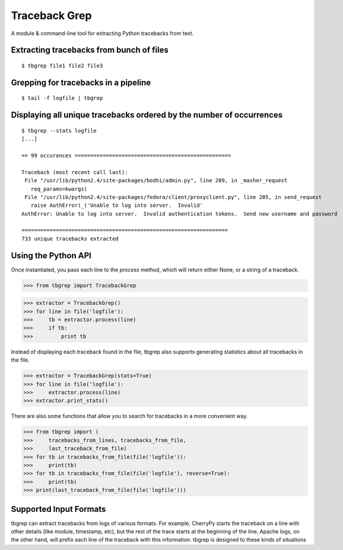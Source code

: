 Traceback Grep
==============

.. image:: https://api.travis-ci.org/lmacken/tbgrep.png?branch=master
   :target: http://travis-ci.org/lmacken/tbgrep
.. image:: https://coveralls.io/repos/lmacken/tbgrep/badge.png?branch=master
   :target: https://coveralls.io/r/lmacken/tbgrep
.. image:: https://pypip.in/v/tbgrep/badge.png
   :target: https://crate.io/packages/tbgrep
.. image:: https://pypip.in/d/tbgrep/badge.png
   :target: https://crate.io/packages/tbgrep

A module & command-line tool for extracting Python tracebacks from text.


Extracting tracebacks from bunch of files
-----------------------------------------

::

    $ tbgrep file1 file2 file3

Grepping for tracebacks in a pipeline
-------------------------------------

::

    $ tail -f logfile | tbgrep

Displaying all unique tracebacks ordered by the number of occurrences
---------------------------------------------------------------------

::

    $ tbgrep --stats logfile
    [...]

    == 99 occurences ==================================================

    Traceback (most recent call last):
     File "/usr/lib/python2.4/site-packages/bodhi/admin.py", line 209, in _masher_request
       req_params=kwargs)
     File "/usr/lib/python2.4/site-packages/fedora/client/proxyclient.py", line 285, in send_request
       raise AuthError(_('Unable to log into server.  Invalid'
    AuthError: Unable to log into server.  Invalid authentication tokens.  Send new username and password

    ==================================================================
    733 unique tracebacks extracted

Using the Python API
--------------------

Once instantiated, you pass each line to the `process` method, which will
return either None, or a string of a traceback.

>>> from tbgrep import TracebackGrep

>>> extractor = TracebackGrep()
>>> for line in file('logfile'):
>>>     tb = extractor.process(line)
>>>     if tb:
>>>         print tb

Instead of displaying each traceback found in the file, tbgrep also
supports generating statistics about all tracebacks in the file.

>>> extractor = TracebackGrep(stats=True)
>>> for line in file('logfile'):
>>>     extractor.process(line)
>>> extractor.print_stats()

There are also some functions that allow you to search for tracebacks in a more
convenient way.

>>> from tbgrep import (
>>>     tracebacks_from_lines, tracebacks_from_file,
>>>     last_traceback_from_file)
>>> for tb in tracebacks_from_file(file('logfile')):
>>>     print(tb)
>>> for tb in tracebacks_from_file(file('logfile'), reverse=True):
>>>     print(tb)
>>> print(last_traceback_from_file(file('logfile')))


Supported Input Formats
-----------------------

tbgrep can extract tracebacks from logs of various formats. For example,
CherryPy starts the traceback on a line with other details (like module,
timestamp, etc), but the rest of the trace starts at the beginning of the line.
Apache logs, on the other hand, will prefix each line of the traceback with
this information. tbgrep is designed to these kinds of situations
